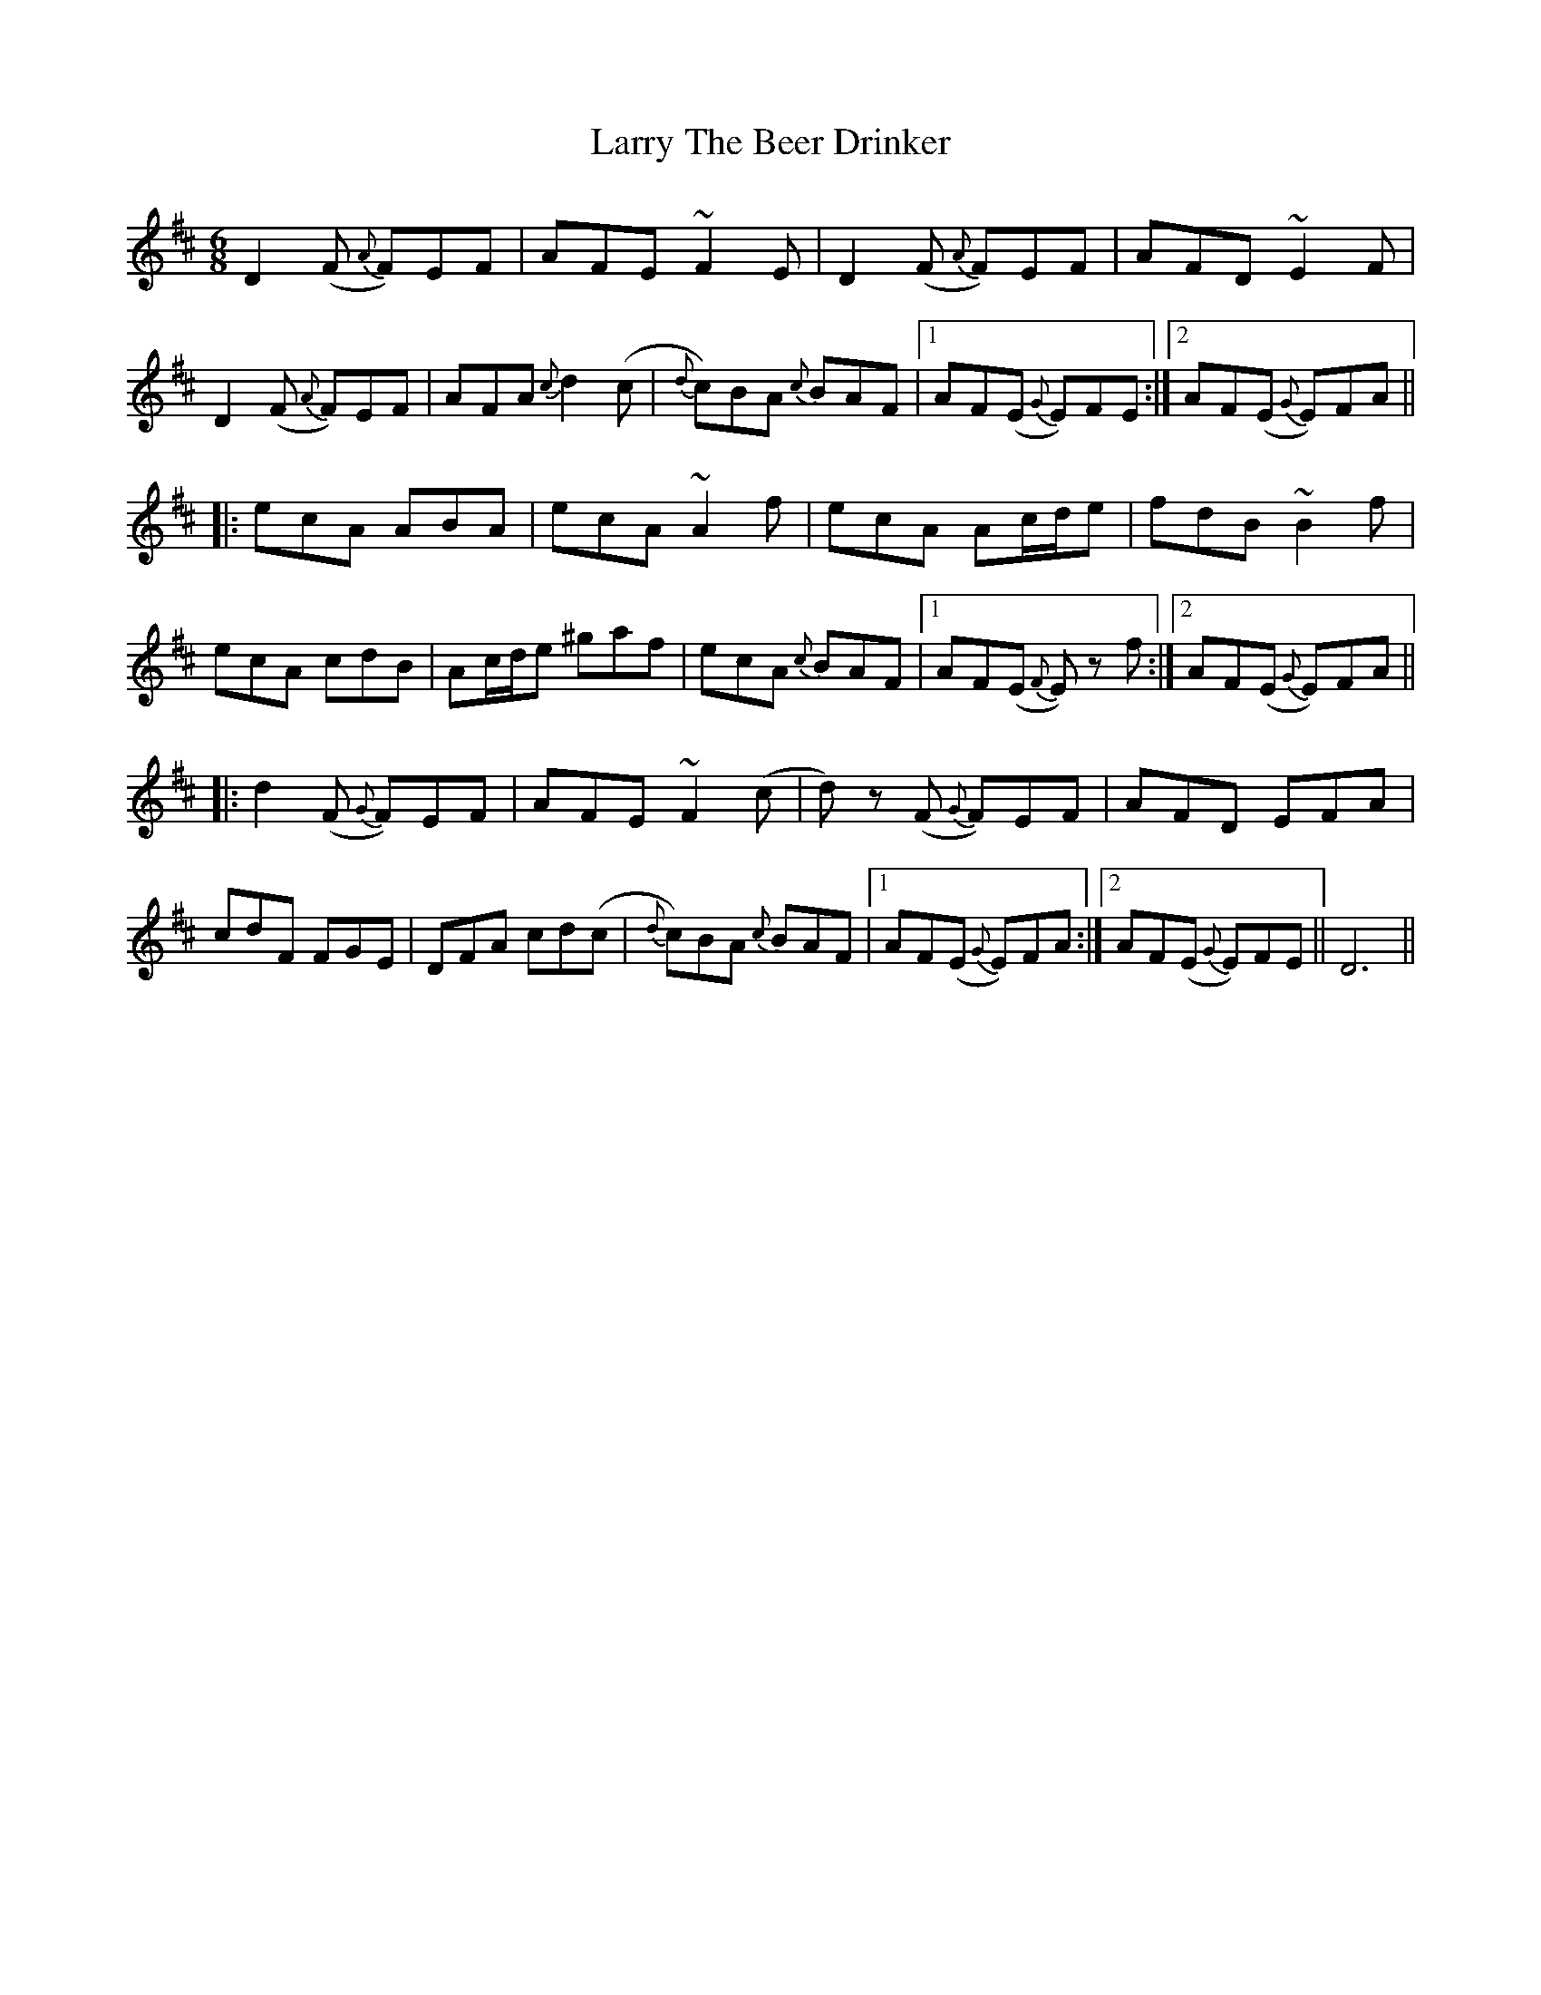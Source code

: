 X: 22940
T: Larry The Beer Drinker
R: jig
M: 6/8
K: Dmajor
D2(F {A}F)EF|AFE ~F2E|D2(F {A}F)EF|AFD ~E2F|
D2(F {A}F)EF|AFA {c}d2(c|{d}c)BA {c}BAF|1 AF(E {G}E)FE:|2 AF(E {G}E)FA||
|:ecA ABA|ecA ~A2f|ecA Ac/d/e|fdB ~B2f|
ecA cdB|Ac/d/e ^gaf|ecA {c}BAF|1 AF(E {F}E) z f:|2 AF(E {G}E)FA||
|:d2(F {G}F)EF|AFE ~F2(c|d) z (F {G}F)EF|AFD EFA|
cdF FGE|DFA cd(c|{d}c)BA {c}BAF|1 AF(E {G}E)FA:|2 AF(E {G}E)FE||D6||


